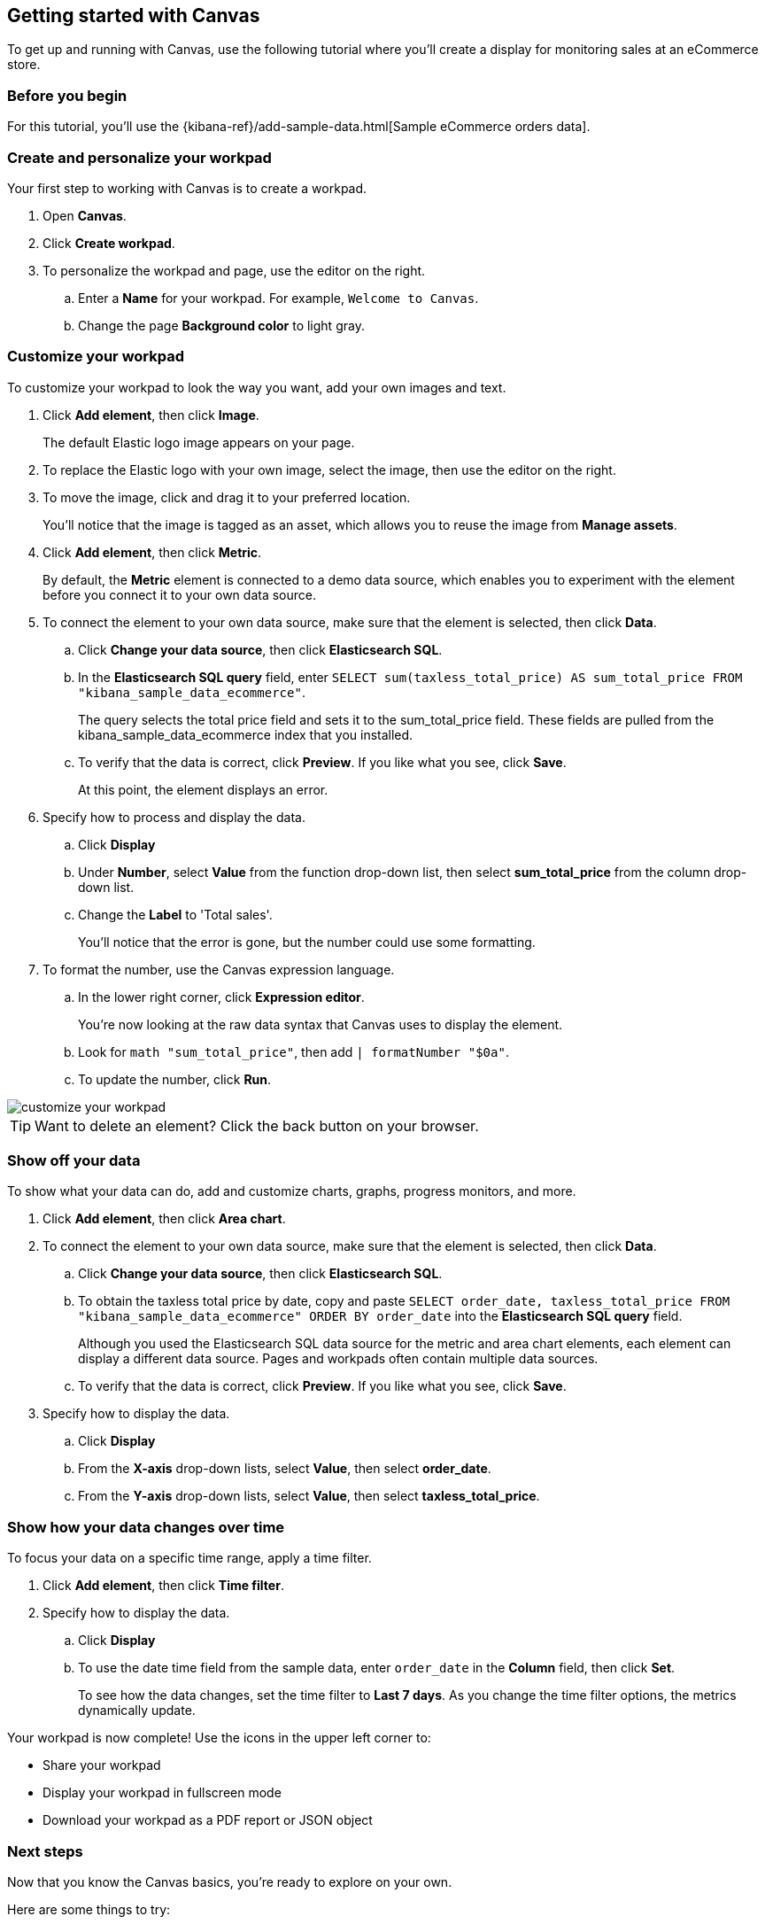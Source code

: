 [role="xpack"]
[[canvas-getting-started]]
== Getting started with Canvas

To get up and running with Canvas, use the following tutorial where you'll create a display for monitoring sales at an eCommerce store.

[float]
=== Before you begin

For this tutorial, you'll use the {kibana-ref}/add-sample-data.html[Sample eCommerce orders data].

[float]
=== Create and personalize your workpad

Your first step to working with Canvas is to create a workpad. 

. Open *Canvas*.

. Click *Create workpad*.

. To personalize the workpad and page, use the editor on the right.

.. Enter a *Name* for your workpad. For example, `Welcome to Canvas`.

.. Change the page *Background color* to light gray.

[float]
=== Customize your workpad

To customize your workpad to look the way you want, add your own images and text.

. Click *Add element*, then click *Image*.
+
The default Elastic logo image appears on your page.

. To replace the Elastic logo with your own image, select the image, then use the editor on the right.

. To move the image, click and drag it to your preferred location.
+
You'll notice that the image is tagged as an asset, which allows you to reuse the image from *Manage assets*.

. Click *Add element*, then click *Metric*. 
+
By default, the *Metric* element is connected to a demo data source, which enables you to experiment with the element before you connect it to your own data source.

. To connect the element to your own data source, make sure that the element is selected, then click *Data*.

.. Click *Change your data source*, then click *Elasticsearch SQL*.

.. In the *Elasticsearch SQL query* field, enter `SELECT sum(taxless_total_price) AS sum_total_price FROM "kibana_sample_data_ecommerce"`.
+
The query selects the total price field and sets it to the sum_total_price field. These fields are pulled from the kibana_sample_data_ecommerce index that you installed.

.. To verify that the data is correct, click *Preview*. If you like what you see, click *Save*.
+
At this point, the element displays an error.

. Specify how to process and display the data.

.. Click *Display*

.. Under *Number*, select *Value* from the function drop-down list, then select *sum_total_price* from the column drop-down list.

.. Change the *Label* to 'Total sales'.
+
You'll notice that the error is gone, but the number could use some formatting.

. To format the number, use the Canvas expression language.

.. In the lower right corner, click *Expression editor*.
+
You're now looking at the raw data syntax that Canvas uses to display the element.

.. Look for `math "sum_total_price"`, then add `| formatNumber "$0a"`.

.. To update the number, click *Run*.

[role="screenshot"]
image::images/customize-your-workpad.png[]

TIP: Want to delete an element? Click the back button on your browser.

[float]
=== Show off your data

To show what your data can do, add and customize charts, graphs, progress monitors, and more.

. Click *Add element*, then click *Area chart*. 

. To connect the element to your own data source, make sure that the element is selected, then click *Data*.

.. Click *Change your data source*, then click *Elasticsearch SQL*.

.. To obtain the taxless total price by date, copy and paste `SELECT order_date, taxless_total_price FROM "kibana_sample_data_ecommerce" ORDER BY order_date` into the *Elasticsearch SQL query* field.
+
Although you used the Elasticsearch SQL data source for the metric and area chart elements, each element can display a different data source. Pages and workpads often contain multiple data sources.

.. To verify that the data is correct, click *Preview*. If you like what you see, click *Save*.

. Specify how to display the data.

.. Click *Display*

.. From the *X-axis* drop-down lists, select *Value*, then select *order_date*.

.. From the *Y-axis* drop-down lists, select *Value*, then select *taxless_total_price*.

[float]
=== Show how your data changes over time

To focus your data on a specific time range, apply a time filter. 

. Click *Add element*, then click *Time filter*.

. Specify how to display the data.

.. Click *Display*

.. To use the date time field from the sample data, enter `order_date` in the *Column* field, then click *Set*.
+
To see how the data changes, set the time filter to *Last 7 days*. As you change the time filter options, the metrics dynamically update.

Your workpad is now complete! Use the icons in the upper left corner to:

* Share your workpad

* Display your workpad in fullscreen mode

* Download your workpad as a PDF report or JSON object

[float]
=== Next steps
Now that you know the Canvas basics, you're ready to explore on your own. 

Here are some things to try:

* Play with the {kibana-ref}/add-sample-data.html[sample Canvas workpads]. 

//* Learn more about:

//** Workpads
//** Assets
//** Data sources
//** Elements

* Deep dive into the {kibana-ref}/canvas-function-reference.html[expression language and functions] that drive Canvas.






